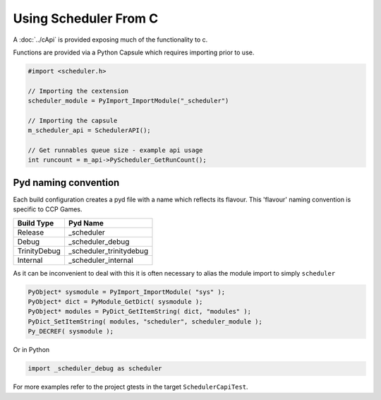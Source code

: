 Using Scheduler From C
======================

A :doc:`../cApi` is provided exposing much of the functionality to c.

Functions are provided via a Python Capsule which requires importing prior to use.

.. code-block:: c++

    #import <scheduler.h>

    // Importing the cextension
    scheduler_module = PyImport_ImportModule("_scheduler")

    // Importing the capsule
    m_scheduler_api = SchedulerAPI();

    // Get runnables queue size - example api usage
    int runcount = m_api->PyScheduler_GetRunCount();


Pyd naming convention
---------------------
Each build configuration creates a pyd file with a name which reflects its flavour.
This 'flavour' naming convention is specific to CCP Games.

+---------------+---------------------------+
| Build Type    | Pyd Name                  |
+===============+===========================+
| Release       | _scheduler                |
+---------------+---------------------------+
| Debug         | _scheduler_debug          |
+---------------+---------------------------+
| TrinityDebug  | _scheduler_trinitydebug   |
+---------------+---------------------------+
| Internal      | _scheduler_internal       |
+---------------+---------------------------+

As it can be inconvenient to deal with this it is often necessary to alias the module import to simply ``scheduler``

.. code-block:: c++

    PyObject* sysmodule = PyImport_ImportModule( "sys" );
    PyObject* dict = PyModule_GetDict( sysmodule );
    PyObject* modules = PyDict_GetItemString( dict, "modules" );
    PyDict_SetItemString( modules, "scheduler", scheduler_module );
    Py_DECREF( sysmodule );

Or in Python

.. code-block:: python

    import _scheduler_debug as scheduler

For more examples refer to the project gtests in the target ``SchedulerCapiTest``.